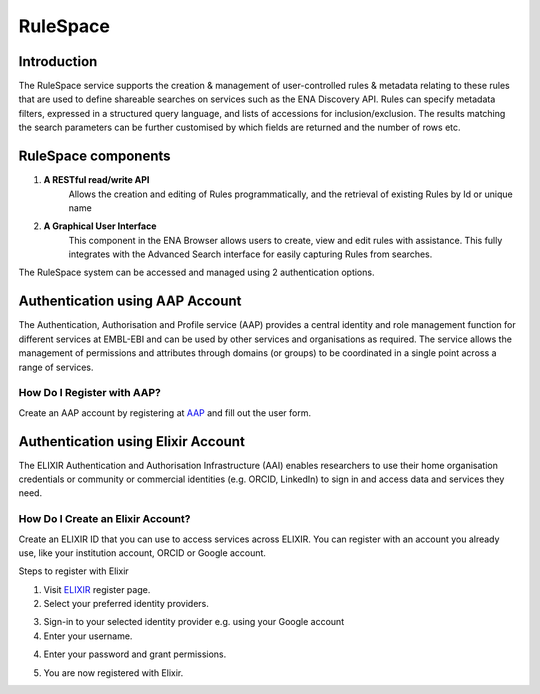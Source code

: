 =========
RuleSpace
=========

Introduction
============

The RuleSpace service supports the creation & management of user-controlled rules &
metadata relating to these rules that are used to define shareable searches on services such as the ENA Discovery API.
Rules can specify metadata filters, expressed in a structured query language, and lists of accessions
for inclusion/exclusion. The results matching the search parameters can be further customised by which fields are
returned and the number of rows etc.

RuleSpace components
====================

1. **A RESTful read/write API**
    Allows the creation and editing of Rules programmatically, and the retrieval of existing Rules by Id or unique name

2. **A Graphical User Interface**
    This component in the ENA Browser allows users to create, view and edit rules with assistance. This fully integrates with the Advanced Search interface for easily capturing Rules from searches.

The RuleSpace system can be accessed and managed using 2 authentication options.

Authentication using AAP Account
================================

The Authentication, Authorisation and Profile service (AAP) provides a central identity and role management function for different services at EMBL-EBI and can be used by other services and organisations as required. The service allows the management of permissions and attributes through domains (or groups) to be coordinated in a single point across a range of services.

How Do I Register with AAP?
---------------------------

Create an AAP account by registering at `AAP <https://aai.ebi.ac.uk/registerUser>`_ and fill out the user form.

.. image:: ../images/aap-form.png

Authentication using Elixir Account
===================================

The ELIXIR Authentication and Authorisation Infrastructure (AAI) enables researchers to use their home organisation credentials or community or commercial identities (e.g. ORCID, LinkedIn) to sign in and access data and services they need.
    
How Do I Create an Elixir Account?
----------------------------------

Create an ELIXIR ID that you can use to access services across ELIXIR. You can register with an account you already use, like your institution account, ORCID or Google account.

Steps to register with Elixir

1.  Visit `ELIXIR <https://elixir-europe.org/register>`_ register page.

2.  Select your preferred identity providers.

.. image:: ../images/elixir-form.png

3.  Sign-in to your selected identity provider e.g. using your Google account

4.  Enter your username.

.. image:: ../images/google-user.png

4.  Enter your password and grant permissions.

.. image:: ../images/google-password.png

5.  You are now registered with Elixir.
